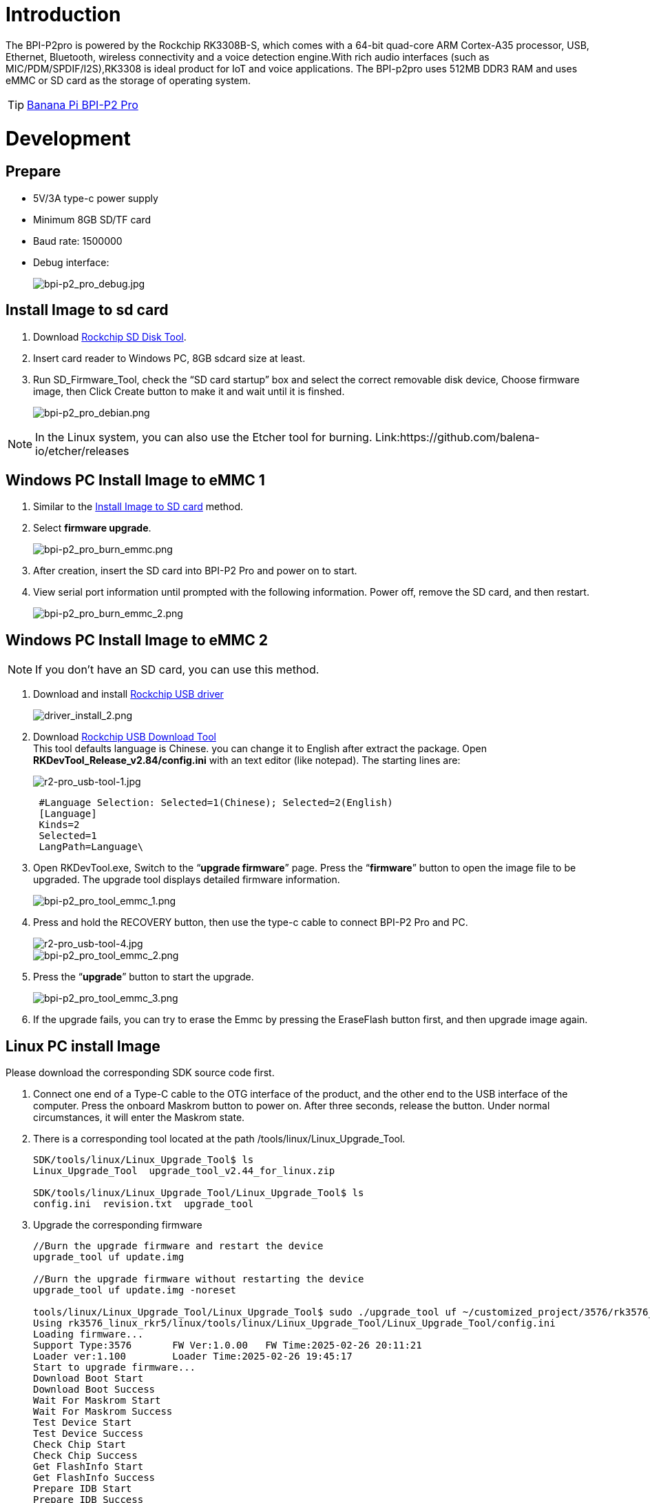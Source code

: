 = Introduction

The BPI-P2pro is powered by the Rockchip RK3308B-S, which comes with a 64-bit quad-core ARM Cortex-A35 processor, USB, Ethernet, Bluetooth, wireless connectivity and a voice detection engine.With rich audio interfaces (such as MIC/PDM/SPDIF/I2S),RK3308 is ideal product for IoT and voice applications. The BPI-p2pro uses 512MB DDR3 RAM and uses eMMC or SD card as the storage of operating system.

TIP: link:/en/BPI-P2_Pro/BananaPi_BPI-P2_Pro[Banana Pi BPI-P2 Pro]

= Development
== Prepare
- 5V/3A type-c power supply
- Minimum 8GB SD/TF card
- Baud rate: 1500000
- Debug interface:
+
image::/picture/bpi-p2_pro_debug.jpg[bpi-p2_pro_debug.jpg]


== Install Image to sd card 

. Download link:https://download.banana-pi.dev/d/ca025d76afd448aabc63/files/?p=%2FTools%2Fimage_download_tools%2FUpdate-SD-Tools.zip[Rockchip SD Disk Tool].
. Insert card reader to Windows PC, 8GB sdcard size at least.
. Run SD_Firmware_Tool, check the “SD card startup” box and select the correct removable disk device, Choose firmware image, then Click Create button to make it and wait until it is finshed.
+
image::/picture/bpi-p2_pro_debian.png[bpi-p2_pro_debian.png]

NOTE: In the Linux system, you can also use the Etcher tool for burning. Link:https://github.com/balena-io/etcher/releases

== Windows PC Install Image to eMMC 1

. Similar to the link:/en/BPI-P2_Pro/GettingStarted_BPI-P2_Pro#_install_image_to_sd_card[Install Image to SD card] method.
. Select **firmware upgrade**.
+
image::/picture/bpi-p2_pro_burn_emmc.png[bpi-p2_pro_burn_emmc.png]

. After creation, insert the SD card into BPI-P2 Pro and power on to start.
. View serial port information until prompted with the following information. Power off, remove the SD card, and then restart.
+
image::/picture/bpi-p2_pro_burn_emmc_2.png[bpi-p2_pro_burn_emmc_2.png]

== Windows PC Install Image to eMMC 2
NOTE: If you don't have an SD card, you can use this method.

. Download and install link:https://download.banana-pi.dev/d/ca025d76afd448aabc63/files/?p=%2FTools%2Fimage_download_tools%2FDriverAssitant_v5.11.zip[Rockchip USB driver]
+
image::/picture/driver_install_2.png[driver_install_2.png]

. Download link:https://download.banana-pi.dev/d/ca025d76afd448aabc63/files/?p=%2FTools%2Fimage_download_tools%2FUpdate-EMMC-Tools.zip[Rockchip USB Download Tool] +
This tool defaults language is Chinese. you can change it to English after extract the package. Open **RKDevTool_Release_v2.84/config.ini** with an text editor (like notepad). The starting lines are:
+
image::/picture/r2-pro_usb-tool-1.jpg[r2-pro_usb-tool-1.jpg]
+
```sh
 #Language Selection: Selected=1(Chinese); Selected=2(English)
 [Language]
 Kinds=2
 Selected=1
 LangPath=Language\
```
. Open RKDevTool.exe, Switch to the “**upgrade firmware**” page. Press the “**firmware**” button to open the image file to be upgraded. The upgrade tool displays detailed firmware information.
+
image::/picture/bpi-p2_pro_tool_emmc_1.png[bpi-p2_pro_tool_emmc_1.png]

. Press and hold the RECOVERY button, then use the type-c cable to connect BPI-P2 Pro and PC.
+
image::/picture/r2-pro_usb-tool-4.jpg[r2-pro_usb-tool-4.jpg]
image::/picture/bpi-p2_pro_tool_emmc_2.png[bpi-p2_pro_tool_emmc_2.png]

. Press the “**upgrade**” button to start the upgrade.
+
image::/picture/bpi-p2_pro_tool_emmc_3.png[bpi-p2_pro_tool_emmc_3.png]

. If the upgrade fails, you can try to erase the Emmc by pressing the EraseFlash button first, and then upgrade image again.

== Linux PC install Image

Please download the corresponding SDK source code first.

. Connect one end of a Type-C cable to the OTG interface of the product, and the other end to the USB interface of the computer. 
Press the onboard Maskrom button to power on. After three seconds, release the button. Under normal circumstances, it will enter the Maskrom state.

. There is a corresponding tool located at the path /tools/linux/Linux_Upgrade_Tool.
+
```sh
SDK/tools/linux/Linux_Upgrade_Tool$ ls
Linux_Upgrade_Tool  upgrade_tool_v2.44_for_linux.zip

SDK/tools/linux/Linux_Upgrade_Tool/Linux_Upgrade_Tool$ ls
config.ini  revision.txt  upgrade_tool
```
. Upgrade the corresponding firmware

+
```sh
//Burn the upgrade firmware and restart the device
upgrade_tool uf update.img

//Burn the upgrade firmware without restarting the device
upgrade_tool uf update.img -noreset

tools/linux/Linux_Upgrade_Tool/Linux_Upgrade_Tool$ sudo ./upgrade_tool uf ~/customized_project/3576/rk3576_linux_rkr5/linux/rockdev/update.img
Using rk3576_linux_rkr5/linux/tools/linux/Linux_Upgrade_Tool/Linux_Upgrade_Tool/config.ini
Loading firmware...
Support Type:3576       FW Ver:1.0.00   FW Time:2025-02-26 20:11:21
Loader ver:1.100        Loader Time:2025-02-26 19:45:17
Start to upgrade firmware...
Download Boot Start
Download Boot Success
Wait For Maskrom Start
Wait For Maskrom Success
Test Device Start
Test Device Success
Check Chip Start
Check Chip Success
Get FlashInfo Start
Get FlashInfo Success
Prepare IDB Start
Prepare IDB Success
Download IDB Start
Download IDB Success
Download Firmware Start
Download Image... (100%)
Download Firmware Success
Upgrade firmware ok.
```

== 100M Ethernet

If you are using wired Ethernet access, please insert the network cable into the RJ45 port on ArmSoM-P2pro, and the network port light flashes,indicating hardware connected properly.

Manually configure Ethernet

Switch to root user
```sh 
sudo su
```

Check if Ethernet is working properly with the ifconfig command, and it will display the network card eth0 and Ethernet IP address. In addition, use the ping tool to determine if the network is connected.
```sh 
ifconfig
ping www.baidu.com  
```
If unable to ping, please try

```sh 
$ sudo dhclient eth0
```
== Debug Serial Port

The debug serial port location is pin 9 and 11 of the 12-pin header

[options="header",cols="1,1,1"]
|=====
|P2pro	|Connection	|Serial Module
|GND (pin 8)|	<--->	|GND
|TX (pin 9)	|<--->	|RX
|RX (pin 11)	|<--->	|TX
|=====

image::/bpi-p2pro/p2_pro-debug.png[p2_pro-debug.png]

== WiFi

If you can't check "**wlan0**" with "**ifconfig**", that may not have loaded the driver.

. First, execute 
+
```sh
find / -name bcmdhd.ko
```
Query driver's path.

. Then install.
+
```sh
insmod /system/lib/modules/bcmdhd.ko
```
+
image::/bpi-p2pro/bpi-p2_pro_loading_wifi_driver.png[bpi-p2_pro_loading_wifi_driver.png]
. After executing, "**ifconfig**" can see "**wlan0**".

== BT
```sh
# 1. Activate Bluetooth
root@linaro-alip:/# service bluetooth start
# 2. Enter bluetoothctl
root@linaro-alip:/# bluetoothctl
# 3. Enter the following command to connect
root@linaro-alip:/# power on
root@linaro-alip:/# agent on
root@linaro-alip:/# default-agent
root@linaro-alip:/# scan on
root@linaro-alip:/# pair yourDeviceMAC
```

== Audio

View sound cards in the system:

```sh
root@linaro-alip:~# aplay -l
**** List of PLAYBACK Hardware Devices ****
card 0: rockchiprk3308a [rockchip,rk3308-acodec], device 0: dailink-multicodecs ff560000.acodec-0 [dailink-multicodecs ff560000.acodec-0]
  Subdevices: 1/1
  Subdevice #0: subdevice #0
card 7: Loopback [Loopback], device 0: Loopback PCM [Loopback PCM]
  Subdevices: 8/8
  Subdevice #0: subdevice #0
  Subdevice #1: subdevice #1
  Subdevice #2: subdevice #2
  Subdevice #3: subdevice #3
  Subdevice #4: subdevice #4
  Subdevice #5: subdevice #5
  Subdevice #6: subdevice #6
  Subdevice #7: subdevice #7
card 7: Loopback [Loopback], device 1: Loopback PCM [Loopback PCM]
  Subdevices: 8/8
  Subdevice #0: subdevice #0
  Subdevice #1: subdevice #1
  Subdevice #2: subdevice #2
  Subdevice #3: subdevice #3
  Subdevice #4: subdevice #4
  Subdevice #5: subdevice #5
  Subdevice #6: subdevice #6
  Subdevice #7: subdevice #7

```

play music

```sh
root@linaro-alip:/# aplay -D plughw:0,0  ./usr/share/sounds/alsa/Rear_Right.wav
```

== USB Interface
BPI-P2 pro provides a USB 2.0 port.

== Mic Interface

View All Built-in Codec Gains

```sh
amixer contents
```

The headphone output sound is too low

Check the current left and right channel output gain of the codec:

```sh
amixer cget name='DAC HPOUT Left Volume'
amixer cget name='DAC HPOUT Right Volume'
```
Adjust the base gain as needed:

```sh
amixer cset name='DAC HPOUT Left Volume' 18
amixer cset name='DAC HPOUT Right Volume' 18
```

Adjust volume (percentage):

```sh
amixer cset name='Master Playback Volume' 40
```

recording

Mic gain adjustment for built-in codec

Group 0: mic1/mic2; Group 1: mic3/mic4; Group 2: mic5/mic6; Group 3: mic7/mic8

The prefix "ADC MIC" indicates adjustment of the linear gain of the front-stage MIC PGA

The prefix "ADC ALC" indicates adjustment of the linear gain of the back-stage ALC

```sh
amixer cset name='ADC MIC Group 0 Right Gain'  3
amixer cset name='ADC MIC Group 0 Left Gain'  3
amixer cset name='ADC ALC Group 0 Left Volume'  31
amixer cset name='ADC ALC Group 0 Right Volume'  31

amixer cset name='ADC MIC Group 1 Right Gain'  3
amixer cset name='ADC MIC Group 1 Left Gain'  3
amixer cset name='ADC ALC Group 1 Left Volume'  31
amixer cset name='ADC ALC Group 1 Right Volume'  31

amixer cset name='ADC MIC Group 2 Right Gain'  3
amixer cset name='ADC MIC Group 2 Left Gain'  3
amixer cset name='ADC ALC Group 2 Left Volume'  31
amixer cset name='ADC ALC Group 2 Right Volume'  31

amixer cset name='ADC MIC Group 3 Right Gain'  3
amixer cset name='ADC MIC Group 3 Left Gain'  3
amixer cset name='ADC ALC Group 3 Left Volume'  31
amixer cset name='ADC ALC Group 3 Right Volume'  31

export ALSA_LIB_ADD_GAIN=3

// When the sampling rate is greater than 16000hz, the recording command should add the parameters --period-size=1024 --buffer-size=4096
arecord -D hw:0,0 -c 8 -r 44100 -f S16_LE --period-size=1024 --buffer-size=4096 test.wav
```

